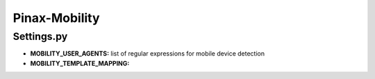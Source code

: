 ==============
Pinax-Mobility
==============

Settings.py
===========
* **MOBILITY_USER_AGENTS:** list of regular expressions for mobile device detection
* **MOBILITY_TEMPLATE_MAPPING:**
